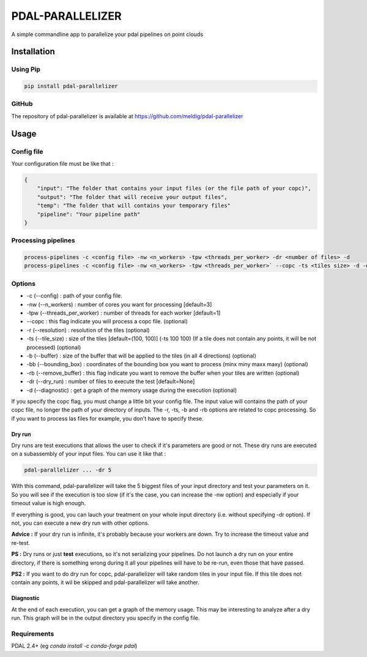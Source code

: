 ================================================
PDAL-PARALLELIZER
================================================

A simple commandline app to parallelize your pdal pipelines on point clouds

Installation
-----------------------------------------------

Using Pip
................................................

.. code-block::

  pip install pdal-parallelizer
  
GitHub
................................................

The repository of pdal-parallelizer is available at https://github.com/meldig/pdal-parallelizer

Usage
-----------------------------------------------

Config file
................................................

Your configuration file must be like that : 

.. code-block:: json

  {
      "input": "The folder that contains your input files (or the file path of your copc)",
      "output": "The folder that will receive your output files",
      "temp": "The folder that will contains your temporary files"
      "pipeline": "Your pipeline path"
  }

Processing pipelines
................................................

.. code-block:: 

  process-pipelines -c <config file> -nw <n_workers> -tpw <threads_per_worker> -dr <number of files> -d
  process-pipelines -c <config file> -nw <n_workers> -tpw <threads_per_worker>` --copc -ts <tiles size> -d -dr <number of tiles> -b <buffer size>

Options
.................................................

- -c (--config) : path of your config file.
- -nw (--n_workers) : number of cores you want for processing [default=3]
- -tpw (--threads_per_worker) : number of threads for each worker [default=1]
- --copc : this flag indicate you will process a copc file. (optional)
- -r (--resolution) : resolution of the tiles (optional)
- -ts (--tile_size) : size of the tiles [default=(100, 100)] (-ts 100 100) (If a tile does not contain any points, it will be not processed) (optional)
- -b (--buffer) : size of the buffer that will be applied to the tiles (in all 4 directions) (optional)
- -bb (--bounding_box) : coordinates of the bounding box you want to process (minx miny maxx maxy) (optional)
- -rb (--remove_buffer) : this flag indicate you want to remove the buffer when your tiles are written (optional)
- -dr (--dry_run) : number of files to execute the test [default=None]
- -d (--diagnostic) : get a graph of the memory usage during the execution (optional)

If you specify the copc flag, you must change a little bit your config file. The input value will contains the path of your copc file, no longer the path of your directory of inputs.
The -r, -ts, -b and -rb options are related to copc processing. So if you want to process las files for example, you don't have to specify these.

Dry run
=======

Dry runs are test executions that allows the user to check if it's parameters are good or not.
These dry runs are executed on a subassembly of your input files. You can use it like that :

.. code-block::

  pdal-parallelizer ... -dr 5

With this command, pdal-parallelizer will take the 5 biggest files of your input directory and test your parameters on it.
So you will see if the execution is too slow (if it's the case, you can increase the -nw option) and especially if your
timeout value is high enough.

If everything is good, you can lauch your treatment on your whole input directory (i.e. without specifying -dr option). If not, you can execute a new dry run with other options.

**Advice :** If your dry run is infinite, it's probably because your workers are down. Try to increase the timeout value and re-test.

**PS :** Dry runs or just **test** executions, so it's not serializing your pipelines. Do not launch a dry run on your entire directory, if there is something wrong during it all your pipelines will have to be re-run, even those that have passed. 

**PS2 :** If you want to do dry run for copc, pdal-parallelizer will take random tiles in your input file. If this tile does not contain any points, it wil be skipped and pdal-parallelizer will take another.

Diagnostic
==========

At the end of each execution, you can get a graph of the memory usage. This may be interesting to analyze after a dry run. This graph will be in the output directory you specify in the config file.

Requirements
...........................................

PDAL 2.4+ (eg `conda install -c conda-forge pdal`)
